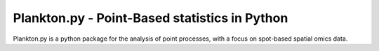 Plankton.py - Point-Based statistics in Python
================================================

Plankton.py is a python package for the analysis of point processes, with a focus on spot-based spatial omics data.

